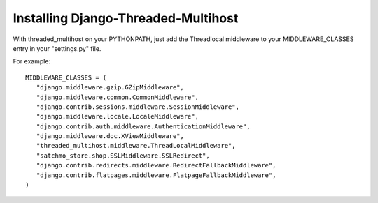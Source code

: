 Installing Django-Threaded-Multihost
====================================

With threaded_multihost on your PYTHONPATH, just add the Threadlocal middleware to your MIDDLEWARE_CLASSES entry in your "settings.py" file.

For example::

 MIDDLEWARE_CLASSES = (
    "django.middleware.gzip.GZipMiddleware",
    "django.middleware.common.CommonMiddleware",
    "django.contrib.sessions.middleware.SessionMiddleware",
    "django.middleware.locale.LocaleMiddleware",
    "django.contrib.auth.middleware.AuthenticationMiddleware",
    "django.middleware.doc.XViewMiddleware",
    "threaded_multihost.middleware.ThreadLocalMiddleware",
    "satchmo_store.shop.SSLMiddleware.SSLRedirect",
    "django.contrib.redirects.middleware.RedirectFallbackMiddleware",
    "django.contrib.flatpages.middleware.FlatpageFallbackMiddleware",
 )
